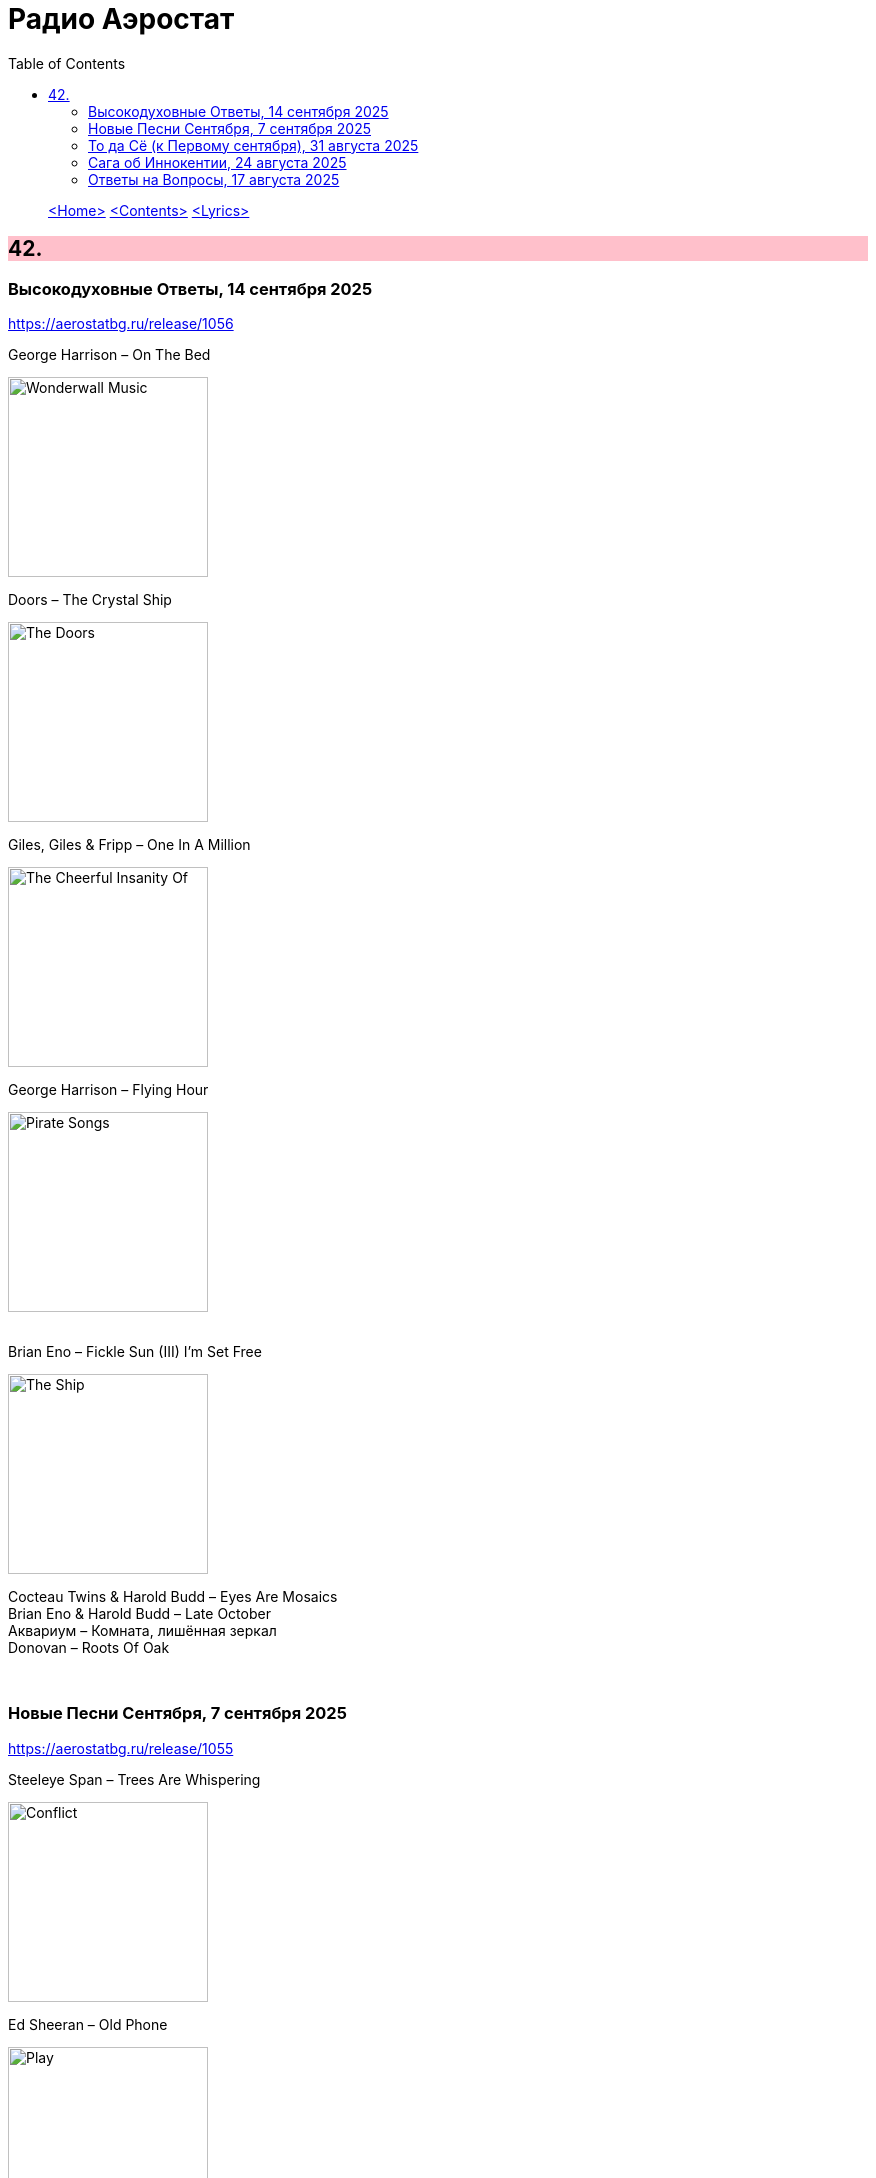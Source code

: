 = Радио Аэростат
:toc: left

> link:aerostat.html[<Home>]
> link:toc.html[<Contents>]
> link:lyrics.html[<Lyrics>]

++++
<style>
h2 {
  background-color: #FFC0CB;
}
h3 {
  clear: both;
}
code {
  white-space: pre;
}
</style>
++++

                                                                          
== 42.

=== Высокодуховные Ответы, 14 сентября 2025
<https://aerostatbg.ru/release/1056>

.George Harrison – On The Bed
image:GEORGE HARRISON/Wonderwall Music/cover.jpg[Wonderwall Music,200,200,role="thumb left"]

.Doors – The Crystal Ship
image:DOORS/1967 - The Doors/Folder.jpg[The Doors,200,200,role="thumb left"]

.Giles, Giles & Fripp – One In A Million
image:KING CRIMSON/1968 - The Cheerful Insanity Of/Folder.jpg[The Cheerful Insanity Of,200,200,role="thumb left"]

.George Harrison – Flying Hour
image:GEORGE HARRISON/1995 - Pirate Songs/cover.jpg[Pirate Songs,200,200,role="thumb left"]

++++
<br clear="both">
++++

.Brian Eno – Fickle Sun (III) I'm Set Free
image:BRIAN ENO/Brian Eno 2016 - The Ship/folder.jpg[The Ship,200,200,role="thumb left"]

[%hardbreaks]
Cocteau Twins & Harold Budd – Eyes Are Mosaics
Brian Eno & Harold Budd – Late October
Аквариум – Комната, лишённая зеркал
Donovan – Roots Of Oak

++++
<br clear="both">
++++

=== Новые Песни Сентября, 7 сентября 2025
<https://aerostatbg.ru/release/1055>

.Steeleye Span – Trees Are Whispering
image:STEELEYE SPAN/2025 - Conflict/cover.jpg[Conflict,200,200,role="thumb left"]

.Ed Sheeran – Old Phone
image:Ed Sheeran/2025 - Play/cover.png[Play,200,200,role="thumb left"]

[%hardbreaks]
Future Clouds & Radar – The Man Who Would Be King
Brian Eno & Beatie Wolfe – Ringing Ocean
Junior Murvin – No Bed Of Roses
Solomon – Unrequited
Ty Segall – Shoplifter
Matmos – The Chrome Reflects Our Image
Elizabeth Fraser – At Last I Am Free
Neil Young & The Chrome Hearts – Silver Eagle

++++
<br clear="both">
++++

=== То да Cё (к Первому сентября), 31 августа 2025
<https://aerostatbg.ru/release/1054>

.Beatles – Baby, You're A Rich Man
image:THE BEATLES/1967b - Magical Mystery Tour/cover.jpg[Magical Mystery Tour,200,200,role="thumb left"]

.Doors – My Eyes Have Seen You
image:DOORS/1967 - Strange Days/cover.jpg[Strange Days,200,200,role="thumb left"]

[%hardbreaks]
Alice Cooper – School's Out
Yeule – Electric
Аквариум – Лебединая сталь
Iron Butterfly – Belda-Beast
Gentle Giant – Schooldays
Strawberry Alarm Clock – Incense And Peppermints
Turtles – Happy Together

++++
<br clear="both">
++++

=== Сага об Иннокентии, 24 августа 2025
<https://aerostatbg.ru/release/1053>

.Crosby, Stills & Nash – Wasted On The Way
image:Crosby Stills Nash/2005 - Greatest Hits/cover.jpg[Greatest Hits,200,200,role="thumb left"]

[%hardbreaks]
Yardbirds – For Your Love
Yes – I've Seen All Good People
Yusuf / Cat Stevens – I Think I See The Light
YG Marley – Praise Jah In The Moonlight
Frank Zappa – The Legend Of Golden Arches
Young Dubliners – (I Don't Think I'll) Love Anymore
Ye Vagabonds – On Yonder Hill
Yusuf / Cat Stevens – Greenfields, Golden Sands

++++
<br clear="both">
++++

=== Ответы на Вопросы, 17 августа 2025
<https://aerostatbg.ru/release/1052>

.Derek & The Dominoes – Bell Bottom Blues
image:Eric Clapton/1970 - Layla and Other Assorted Love Songs/cover.jpg[Layla and Other Assorted Love Songs,200,200,role="thumb left"]

.Idle Race – A Better Life (The Weather Man Knows)
image:Idle Race/Idle Race/cover.jpg[Idle Race,200,200,role="thumb left"]

[%hardbreaks]
Борис Гребенщиков – Прощание с новогодней ёлкой (Б. Окуджава)
George Frideric Handel – Oboe Concerto No. 1 in B-flat major: I. Adagio
Shirley & Dolly Collins – Over The Hills And Far Away
Frank Zappa & The Mothers Of Invention – Dirty Love
Free – Wild Indian Woman
Johann Sebastian Bach – Trio Sonata No. 1 in E-flat major: II. Adagio
Incredible String Band – Gently Tender

++++
<br clear="both">
++++

---

> link:aerostat.html[<Home>]
> link:toc.html[<Contents>]
> link:lyrics.html[<Lyrics>]